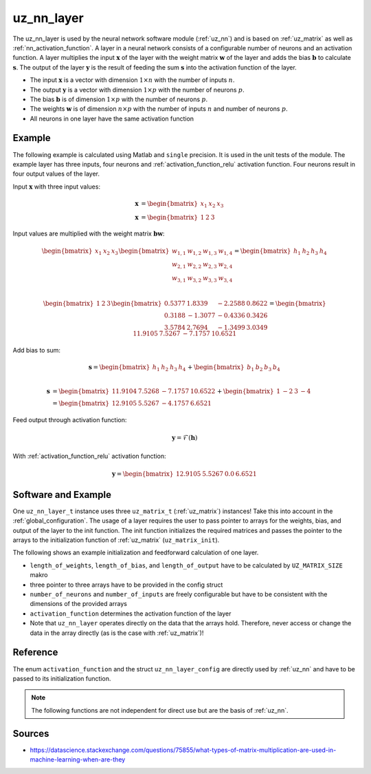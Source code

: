 .. _uz_nn_layer:

===========
uz_nn_layer
===========

The uz_nn_layer is used by the neural network software module (:ref:`uz_nn`) and is based on :ref:`uz_matrix` as well as :ref:`nn_activation_function`.
A layer in a neural network consists of a configurable number of neurons and an activation function.
A layer multiplies the input :math:`\boldsymbol{x}` of the layer with the weight matrix :math:`\boldsymbol{w}` of the layer and adds the bias :math:`\boldsymbol{b}` to calculate :math:`\boldsymbol{s}`.
The output of the layer :math:`\boldsymbol{y}` is the result of feeding the sum :math:`\boldsymbol{s}` into the activation function of the layer.

- The input :math:`\boldsymbol{x}` is a vector with dimension :math:`1 \times n` with the number of inputs :math:`n`.
- The output :math:`\boldsymbol{y}` is a vector with dimension :math:`1 \times p` with the number of neurons :math:`p`.
- The bias :math:`\boldsymbol{b}` is of dimension :math:`1 \times p` with the number of neurons :math:`p`.
- The weights :math:`\boldsymbol{w}` is of dimension :math:`n \times p` with the number of inputs :math:`n` and number of neurons :math:`p`.
- All neurons in one layer have the same activation function

Example
=======

The following example is calculated using Matlab and ``single`` precision.
It is used in the unit tests of the module.
The example layer has three inputs, four neurons and :ref:`activation_function_relu` activation function.
Four neurons result in four output values of the layer.

Input :math:`\boldsymbol{x}` with three input values:

.. math::

    \boldsymbol{x} &=\begin{bmatrix} x_1 & x_2 & x_3 \end{bmatrix} \\
    \boldsymbol{x} &=\begin{bmatrix} 1 & 2 & 3 \end{bmatrix}

Input values are multiplied with the weight matrix :math:`\boldsymbol{b} \boldsymbol{w}`:

.. math::

    \begin{bmatrix} x_1 & x_2 & x_3 \end{bmatrix}
    \begin{bmatrix}
    w_{1,1} & w_{1,2} & w_{1,3} & w_{1,4} \\
    w_{2,1} & w_{2,2} & w_{2,3} & w_{2,4} \\
    w_{3,1} & w_{3,2} & w_{3,3} & w_{3,4}
    \end{bmatrix}
    =
    \begin{bmatrix} h_1 & h_2 & h_3 & h_4 \end{bmatrix} \\

.. math::

    \begin{bmatrix} 1 & 2 & 3 \end{bmatrix}
    \begin{bmatrix}
    0.5377 &  1.8339 & -2.2588 & 0.8622 \\
    0.3188 & -1.3077 & -0.4336 & 0.3426 \\
    3.5784 &  2.7694 & -1.3499 & 3.0349 
    \end{bmatrix}
    =
    \begin{bmatrix} 11.9105 &   7.5267 &  -7.1757 &  10.6521 \end{bmatrix}

Add bias to sum:

.. math::

    \boldsymbol{s}
    =
    \begin{bmatrix} h_1 & h_2 & h_3 & h_4 \end{bmatrix}
    +
    \begin{bmatrix} b_1 & b_2 & b_3 & b_4 \end{bmatrix} \\

.. math::

    \boldsymbol{s}
    &=
    \begin{bmatrix} 11.9104 & 7.5268 & -7.1757 & 10.6522 \end{bmatrix}
    +
    \begin{bmatrix} 1 & -2 & 3 & -4 \end{bmatrix}
    \\
    &=
    \begin{bmatrix} 12.9105 & 5.5267 & -4.1757 & 6.6521 \end{bmatrix}



Feed output through activation function:

.. math::

    \boldsymbol{y}=\mathcal{F}( \boldsymbol{h})

With :ref:`activation_function_relu` activation function:

.. math::

    \boldsymbol{y}=\begin{bmatrix} 12.9105 & 5.5267 & 0.0 & 6.6521 \end{bmatrix}

Software and Example
====================

One ``uz_nn_layer_t`` instance uses three ``uz_matrix_t`` (:ref:`uz_matrix`) instances!
Take this into account in the :ref:`global_configuration`.
The usage of a layer requires the user to pass pointer to arrays for the weights, bias, and output of the layer to the init function.
The init function initializes the required matrices and passes the pointer to the arrays to the initialization function of :ref:`uz_matrix` (``uz_matrix_init``).

The following shows an example initialization and feedforward calculation of one layer.

- ``length_of_weights``, ``length_of_bias``, and ``length_of_output`` have to be calculated by ``UZ_MATRIX_SIZE`` makro
- three pointer to three arrays have to be provided in the config struct
- ``number_of_neurons`` and ``number_of_inputs`` are freely configurable but have to be consistent with the dimensions of the provided arrays
- ``activation_function`` determines the activation function of the layer
- Note that ``uz_nn_layer`` operates directly on the data that the arrays hold. Therefore, never access or change the data in the array directly (as is the case with :ref:`uz_matrix`)!

.. code-block:: c
    :caption: Initialization and feedforward calculation of one layer

    #define NUMBER_OF_INPUTS 3
    #define NUMBER_OF_NEURONS_IN_LAYER 4

    static float x[NUMBER_OF_INPUTS] = {1, 2, 3};
    static float w[NUMBER_OF_INPUTS * NUMBER_OF_NEURONS_IN_LAYER] = {0.5377, 1.8339, -2.2588, 0.8622,
                                                                     0.3188, -1.3077, -0.4336, 0.3426,
                                                                     3.5784, 2.7694, -1.3499, 3.0349};
    static float b[NUMBER_OF_NEURONS_IN_LAYER] = {1, -2, 3, -4};
    static float out[NUMBER_OF_NEURONS_IN_LAYER] = {0};

    void test_uz_nn_layer_ff_relu(void)
    {
        struct uz_matrix_t input_matrix={0};
        uz_matrix_t *input = uz_matrix_init(&input_matrix,x, UZ_MATRIX_SIZE(x), 1, NUMBER_OF_INPUTS);
        float b0[4] = {1, -2, 3, -4};
        struct uz_nn_layer_config config = {
            .activation_function = ReLU,
            .number_of_neurons = NUMBER_OF_NEURONS_IN_LAYER,
            .number_of_inputs = NUMBER_OF_INPUTS,
            .length_of_weights = UZ_MATRIX_SIZE(w),
            .length_of_bias = UZ_MATRIX_SIZE(b0),
            .length_of_output = UZ_MATRIX_SIZE(out),
            .weights = w,
            .bias = b0,
            .output = out
        };

        uz_nn_layer_t *layer = uz_nn_layer_init(config);
        float expected[4] = {12.9105, 5.5267 , 0.0 , 6.6521};
        uz_nn_layer_ff(layer, input);
        uz_matrix_t *result = uz_nn_layer_get_output_data(layer);
        for (uint32_t i = 0; i < 4; i++)
        {
        TEST_ASSERT_EQUAL_FLOAT(expected[i], uz_matrix_get_element_zero_based(result, 0, i));
        }
    }

Reference
=========

The enum ``activation_function`` and the struct ``uz_nn_layer_config`` are directly used by :ref:`uz_nn` and have to be passed to its initialization function.

.. doxygenenum:: activation_function

.. doxygenstruct:: uz_nn_layer_config
    :members:

.. note:: The following functions are not independent for direct use but are the basis of :ref:`uz_nn`.

.. doxygentypedef:: uz_nn_layer_t
    
.. doxygenfunction:: uz_nn_layer_init

.. doxygenfunction:: uz_nn_layer_ff

.. doxygenfunction:: uz_nn_layer_get_output_data

Sources
=======

- https://datascience.stackexchange.com/questions/75855/what-types-of-matrix-multiplication-are-used-in-machine-learning-when-are-they
